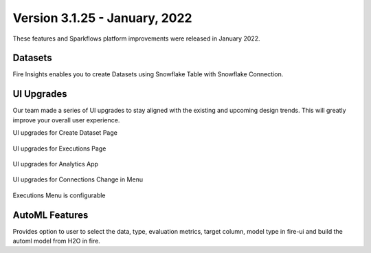 Version 3.1.25 -  January, 2022
==========

These features and Sparkflows platform improvements were released in January 2022.



Datasets
+++++++

Fire Insights enables you to create Datasets using Snowflake Table with Snowflake Connection.

.. figure:: ..//_assets/releases/jan-2022/1.PNG
   :alt: dataset
   :width: 70%
   
.. figure:: ..//_assets/releases/jan-2022/2.PNG
   :alt: dataset
   :width: 70%
   
.. figure:: ..//_assets/releases/jan-2022/3.PNG
   :alt: dataset
   :width: 70%
   
.. figure:: ..//_assets/releases/jan-2022/4.PNG
   :alt: dataset
   :width: 70%   

UI Upgrades
++++++++++
Our team made a series of UI upgrades to stay aligned with the existing and upcoming design trends.
This will greatly improve your overall user experience.

UI upgrades for Create Dataset Page

.. figure:: ..//_assets/releases/jan-2022/1.PNG
   :alt: dataset
   :width: 70%

UI upgrades for Executions Page

.. figure:: ..//_assets/releases/jan-2022/5.PNG
   :alt: dataset
   :width: 70%

UI upgrades for Analytics App

.. figure:: ..//_assets/releases/jan-2022/8.PNG
   :alt: dataset
   :width: 70%

UI upgrades for Connections Change in Menu

.. figure:: ..//_assets/releases/jan-2022/7.PNG
   :alt: dataset
   :width: 70%

Executions Menu is configurable

.. figure:: ..//_assets/releases/jan-2022/9.PNG
   :alt: dataset
   :width: 70%

.. figure:: ..//_assets/releases/jan-2022/10.PNG
   :alt: dataset
   :width: 70%


AutoML Features
+++++++++++++++
Provides option to user to select the data, type, evaluation metrics, target column, model type in fire-ui and build the automl model from H2O in fire.

